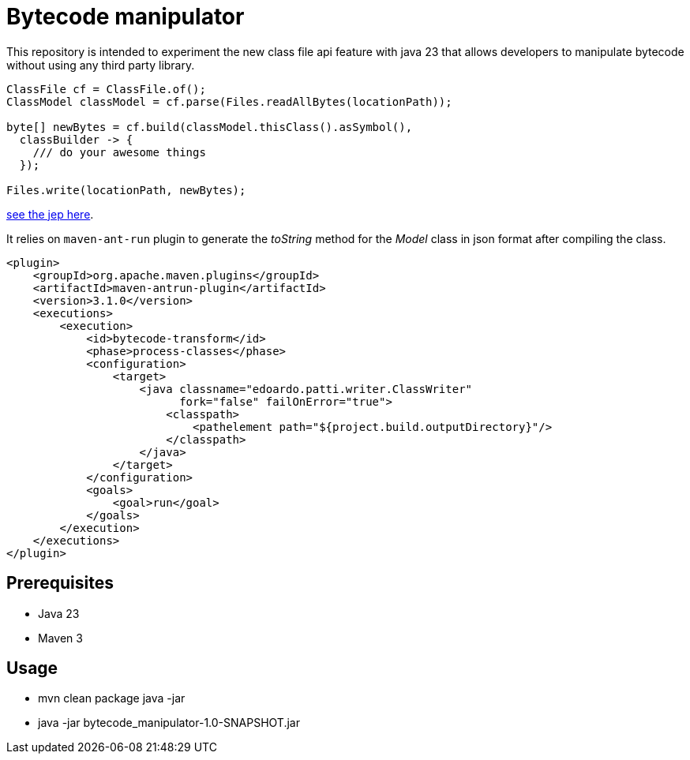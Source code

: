 = Bytecode manipulator

This repository is intended to experiment the new class file api feature with java 23 that allows developers to manipulate bytecode without using any third party library.
```java
ClassFile cf = ClassFile.of();
ClassModel classModel = cf.parse(Files.readAllBytes(locationPath));

byte[] newBytes = cf.build(classModel.thisClass().asSymbol(),
  classBuilder -> {
    /// do your awesome things
  });

Files.write(locationPath, newBytes);
```
https://openjdk.org/jeps/484[see the jep here].

It relies on `maven-ant-run` plugin to generate the _toString_ method for the _Model_ class in json format after compiling the class.
```xml
<plugin>
    <groupId>org.apache.maven.plugins</groupId>
    <artifactId>maven-antrun-plugin</artifactId>
    <version>3.1.0</version>
    <executions>
        <execution>
            <id>bytecode-transform</id>
            <phase>process-classes</phase>
            <configuration>
                <target>
                    <java classname="edoardo.patti.writer.ClassWriter"
                          fork="false" failOnError="true">
                        <classpath>
                            <pathelement path="${project.build.outputDirectory}"/>
                        </classpath>
                    </java>
                </target>
            </configuration>
            <goals>
                <goal>run</goal>
            </goals>
        </execution>
    </executions>
</plugin>
```

== Prerequisites

- Java 23
- Maven 3

== Usage

- mvn clean package
java -jar

- java -jar bytecode_manipulator-1.0-SNAPSHOT.jar